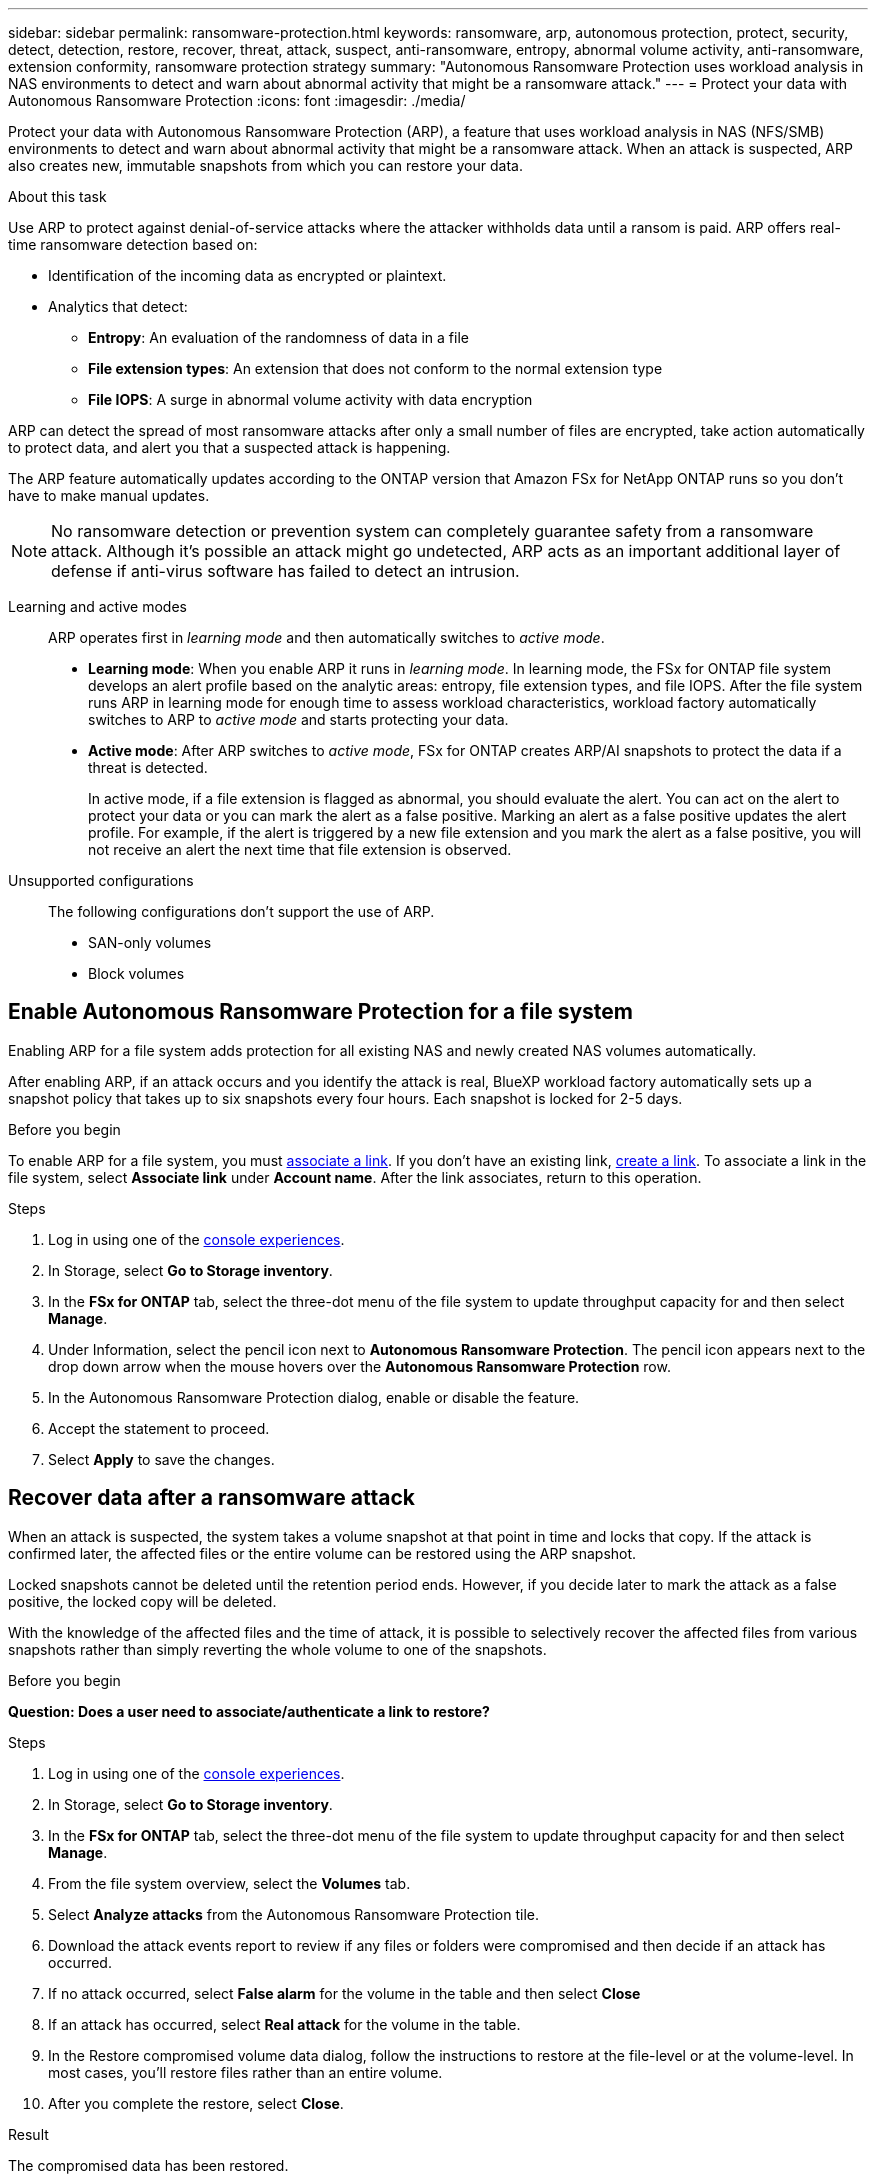 ---
sidebar: sidebar
permalink: ransomware-protection.html
keywords: ransomware, arp, autonomous protection, protect, security, detect, detection, restore, recover, threat, attack, suspect, anti-ransomware, entropy, abnormal volume activity, anti-ransomware, extension conformity, ransomware protection strategy
summary: "Autonomous Ransomware Protection uses workload analysis in NAS environments to detect and warn about abnormal activity that might be a ransomware attack."  
---
= Protect your data with Autonomous Ransomware Protection
:icons: font
:imagesdir: ./media/

[.lead]
Protect your data with Autonomous Ransomware Protection (ARP), a feature that uses workload analysis in NAS (NFS/SMB) environments to detect and warn about abnormal activity that might be a ransomware attack. When an attack is suspected, ARP also creates new, immutable snapshots from which you can restore your data. 

.About this task
Use ARP to protect against denial-of-service attacks where the attacker withholds data until a ransom is paid. ARP offers real-time ransomware detection based on: 

* Identification of the incoming data as encrypted or plaintext.
* Analytics that detect:
+
** **Entropy**: An evaluation of the randomness of data in a file
** **File extension types**: An extension that does not conform to the normal extension type
** **File IOPS**: A surge in abnormal volume activity with data encryption 

ARP can detect the spread of most ransomware attacks after only a small number of files are encrypted, take action automatically to protect data, and alert you that a suspected attack is happening.

The ARP feature automatically updates according to the ONTAP version that Amazon FSx for NetApp ONTAP runs so you don't have to make manual updates. 

NOTE: No ransomware detection or prevention system can completely guarantee safety from a ransomware attack. Although it's possible an attack might go undetected, ARP acts as an important additional layer of defense if anti-virus software has failed to detect an intrusion.

Learning and active modes:::
ARP operates first in _learning mode_ and then automatically switches to _active mode_. 

* *Learning mode*: When you enable ARP it runs in _learning mode_. In learning mode, the FSx for ONTAP file system develops an alert profile based on the analytic areas: entropy, file extension types, and file IOPS. After the file system runs ARP in learning mode for enough time to assess workload characteristics, workload factory automatically switches to ARP to _active mode_ and starts protecting your data.

* *Active mode*: After ARP switches to _active mode_, FSx for ONTAP creates ARP/AI snapshots to protect the data if a threat is detected.
+
In active mode, if a file extension is flagged as abnormal, you should evaluate the alert. You can act on the alert to protect your data or you can mark the alert as a false positive. Marking an alert as a false positive updates the alert profile. For example, if the alert is triggered by a new file extension and you mark the alert as a false positive, you will not receive an alert the next time that file extension is observed.

Unsupported configurations:::
The following configurations don't support the use of ARP. 

* SAN-only volumes
* Block volumes

== Enable Autonomous Ransomware Protection for a file system
Enabling ARP for a file system adds protection for all existing NAS and newly created NAS volumes automatically. 

After enabling ARP, if an attack occurs and you identify the attack is real, BlueXP workload factory automatically sets up a snapshot policy that takes up to six snapshots every four hours. Each snapshot is locked for 2-5 days.

.Before you begin
To enable ARP for a file system, you must link:manage-links.html[associate a link]. If you don't have an existing link, link:create-link.html[create a link]. To associate a link in the file system, select *Associate link* under *Account name*. After the link associates, return to this operation.  

.Steps
. Log in using one of the link:https://docs.netapp.com/us-en/workload-setup-admin/console-experiences.html[console experiences^].
. In Storage, select *Go to Storage inventory*. 
. In the *FSx for ONTAP* tab, select the three-dot menu of the file system to update throughput capacity for and then select *Manage*. 
. Under Information, select the pencil icon next to *Autonomous Ransomware Protection*. The pencil icon appears next to the drop down arrow when the mouse hovers over the *Autonomous Ransomware Protection* row. 
. In the Autonomous Ransomware Protection dialog, enable or disable the feature. 
. Accept the statement to proceed.
. Select *Apply* to save the changes.

//Update all terminology on the page starting with 9.16.1
//NetApp Autonomous Ransomware Protection with AI (ARP/AI)
// ARP/AI

== Recover data after a ransomware attack

When an attack is suspected, the system takes a volume snapshot at that point in time and locks that copy. If the attack is confirmed later, the affected files or the entire volume can be restored using the ARP snapshot.

Locked snapshots cannot be deleted until the retention period ends. However, if you decide later to mark the attack as a false positive, the locked copy will be deleted. 

With the knowledge of the affected files and the time of attack, it is possible to selectively recover the affected files from various snapshots rather than simply reverting the whole volume to one of the snapshots. 

.Before you begin
*Question: Does a user need to associate/authenticate a link to restore?* 

.Steps
. Log in using one of the link:https://docs.netapp.com/us-en/workload-setup-admin/console-experiences.html[console experiences^].
. In Storage, select *Go to Storage inventory*. 
. In the *FSx for ONTAP* tab, select the three-dot menu of the file system to update throughput capacity for and then select *Manage*. 
. From the file system overview, select the *Volumes* tab. 
. Select *Analyze attacks* from the Autonomous Ransomware Protection tile.
. Download the attack events report to review if any files or folders were compromised and then decide if an attack has occurred. 
. If no attack occurred, select *False alarm* for the volume in the table and then select *Close*
. If an attack has occurred, select *Real attack* for the volume in the table. 
. In the Restore compromised volume data dialog, follow the instructions to restore at the file-level or at the volume-level. In most cases, you'll restore files rather than an entire volume.  
. After you complete the restore, select *Close*. 

.Result
The compromised data has been restored.